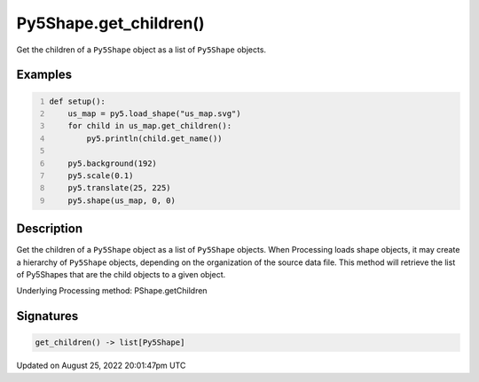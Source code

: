 Py5Shape.get_children()
=======================

Get the children of a ``Py5Shape`` object as a list of ``Py5Shape`` objects.

Examples
--------

.. raw:: html

    <div class="example-table">

.. raw:: html

    <div class="example-row"><div class="example-cell-image">

.. image:: /images/reference/Py5Shape_get_children_0.png
    :alt: example picture for get_children()

.. raw:: html

    </div><div class="example-cell-code">

.. code:: python
    :number-lines:

    def setup():
        us_map = py5.load_shape("us_map.svg")
        for child in us_map.get_children():
            py5.println(child.get_name())

        py5.background(192)
        py5.scale(0.1)
        py5.translate(25, 225)
        py5.shape(us_map, 0, 0)

.. raw:: html

    </div></div>

.. raw:: html

    </div>

Description
-----------

Get the children of a ``Py5Shape`` object as a list of ``Py5Shape`` objects. When Processing loads shape objects, it may create a hierarchy of ``Py5Shape`` objects, depending on the organization of the source data file. This method will retrieve the list of Py5Shapes that are the child objects to a given object.

Underlying Processing method: PShape.getChildren

Signatures
------

.. code:: python

    get_children() -> list[Py5Shape]
Updated on August 25, 2022 20:01:47pm UTC

